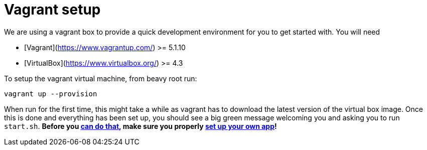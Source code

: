 = Vagrant setup

We are using a vagrant box to provide a quick development environment
for you to get started with. You will need

 - [Vagrant](https://www.vagrantup.com/) >= 5.1.10
 - [VirtualBox](https://www.virtualbox.org/) >= 4.3

To setup the vagrant virtual machine, from beavy root run:

```
vagrant up --provision
```

When run for the first time, this might take a while as vagrant
has to download the latest version of the virtual box image. Once
this is done and everything has been set up, you should see a big
green message welcoming you and asking you to run `start.sh`. **Before you link:Development-Running.adoc[can do that], make sure you properly link:Development-App-Setup.adoc[set up your own app]!**
